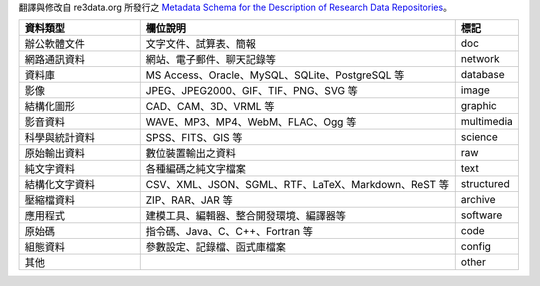 翻譯與修改自 re3data.org 所發行之 `Metadata Schema for the Description of Research Data Repositories`_。

.. list-table::
   :widths: 25 65 10
   :header-rows: 1

   * - 資料類型
     - 欄位說明
     - 標記

   * - 辦公軟體文件
     - 文字文件、試算表、簡報
     - doc

   * - 網路通訊資料
     - 網站、電子郵件、聊天記錄等
     - network

   * - 資料庫
     - MS Access、Oracle、MySQL、SQLite、PostgreSQL 等
     - database

   * - 影像
     - JPEG、JPEG2000、GIF、TIF、PNG、SVG 等
     - image

   * - 結構化圖形
     - CAD、CAM、3D、VRML 等
     - graphic

   * - 影音資料
     - WAVE、MP3、MP4、WebM、FLAC、Ogg 等
     - multimedia

   * - 科學與統計資料
     - SPSS、FITS、GIS 等
     - science

   * - 原始輸出資料
     - 數位裝置輸出之資料
     - raw

   * - 純文字資料
     - 各種編碼之純文字檔案
     - text

   * - 結構化文字資料
     - CSV、XML、JSON、SGML、RTF、LaTeX、Markdown、ReST 等
     - structured

   * - 壓縮檔資料
     - ZIP、RAR、JAR 等
     - archive

   * - 應用程式
     - 建模工具、編輯器、整合開發環境、編譯器等
     - software

   * - 原始碼
     - 指令碼、Java、C、C++、Fortran 等
     - code

   * - 組態資料
     - 參數設定、記錄檔、函式庫檔案
     - config

   * - 其他
     -
     - other

.. _Metadata Schema for the Description of Research Data Repositories: http://gfzpublic.gfz-potsdam.de/pubman/item/escidoc:1397899:6/component/escidoc:1398549/re3data_schema_documentation_v3_0.pdf
